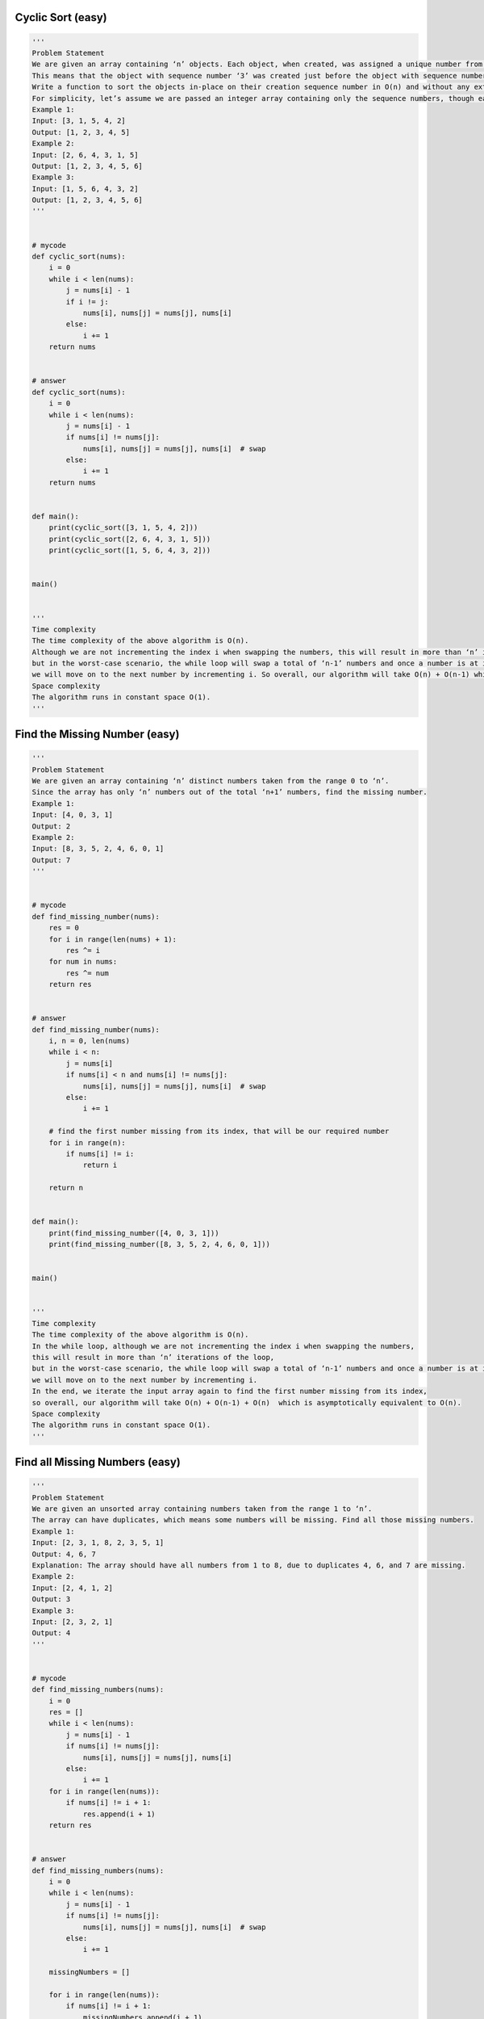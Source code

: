 Cyclic Sort (easy)
----------------------------------
.. code:: python

   '''
   Problem Statement
   We are given an array containing ‘n’ objects. Each object, when created, was assigned a unique number from 1 to ‘n’ based on their creation sequence.
   This means that the object with sequence number ‘3’ was created just before the object with sequence number ‘4’.
   Write a function to sort the objects in-place on their creation sequence number in O(n) and without any extra space.
   For simplicity, let’s assume we are passed an integer array containing only the sequence numbers, though each number is actually an object.
   Example 1:
   Input: [3, 1, 5, 4, 2]
   Output: [1, 2, 3, 4, 5]
   Example 2:
   Input: [2, 6, 4, 3, 1, 5]
   Output: [1, 2, 3, 4, 5, 6]
   Example 3:
   Input: [1, 5, 6, 4, 3, 2]
   Output: [1, 2, 3, 4, 5, 6]
   '''


   # mycode
   def cyclic_sort(nums):
       i = 0
       while i < len(nums):
           j = nums[i] - 1
           if i != j:
               nums[i], nums[j] = nums[j], nums[i]
           else:
               i += 1
       return nums


   # answer
   def cyclic_sort(nums):
       i = 0
       while i < len(nums):
           j = nums[i] - 1
           if nums[i] != nums[j]:
               nums[i], nums[j] = nums[j], nums[i]  # swap
           else:
               i += 1
       return nums


   def main():
       print(cyclic_sort([3, 1, 5, 4, 2]))
       print(cyclic_sort([2, 6, 4, 3, 1, 5]))
       print(cyclic_sort([1, 5, 6, 4, 3, 2]))


   main()


   '''
   Time complexity
   The time complexity of the above algorithm is O(n).
   Although we are not incrementing the index i when swapping the numbers, this will result in more than ‘n’ iterations of the loop,
   but in the worst-case scenario, the while loop will swap a total of ‘n-1’ numbers and once a number is at its correct index,
   we will move on to the next number by incrementing i. So overall, our algorithm will take O(n) + O(n-1) which is asymptotically equivalent to O(n).
   Space complexity
   The algorithm runs in constant space O(1).
   '''

Find the Missing Number (easy)
----------------------------------
.. code:: python

   '''
   Problem Statement
   We are given an array containing ‘n’ distinct numbers taken from the range 0 to ‘n’.
   Since the array has only ‘n’ numbers out of the total ‘n+1’ numbers, find the missing number.
   Example 1:
   Input: [4, 0, 3, 1]
   Output: 2
   Example 2:
   Input: [8, 3, 5, 2, 4, 6, 0, 1]
   Output: 7
   '''


   # mycode
   def find_missing_number(nums):
       res = 0
       for i in range(len(nums) + 1):
           res ^= i
       for num in nums:
           res ^= num
       return res


   # answer
   def find_missing_number(nums):
       i, n = 0, len(nums)
       while i < n:
           j = nums[i]
           if nums[i] < n and nums[i] != nums[j]:
               nums[i], nums[j] = nums[j], nums[i]  # swap
           else:
               i += 1

       # find the first number missing from its index, that will be our required number
       for i in range(n):
           if nums[i] != i:
               return i

       return n


   def main():
       print(find_missing_number([4, 0, 3, 1]))
       print(find_missing_number([8, 3, 5, 2, 4, 6, 0, 1]))


   main()


   '''
   Time complexity
   The time complexity of the above algorithm is O(n).
   In the while loop, although we are not incrementing the index i when swapping the numbers,
   this will result in more than ‘n’ iterations of the loop,
   but in the worst-case scenario, the while loop will swap a total of ‘n-1’ numbers and once a number is at its correct index,
   we will move on to the next number by incrementing i.
   In the end, we iterate the input array again to find the first number missing from its index,
   so overall, our algorithm will take O(n) + O(n-1) + O(n)  which is asymptotically equivalent to O(n).
   Space complexity
   The algorithm runs in constant space O(1).
   '''

Find all Missing Numbers (easy)
----------------------------------
.. code:: python

   '''
   Problem Statement
   We are given an unsorted array containing numbers taken from the range 1 to ‘n’.
   The array can have duplicates, which means some numbers will be missing. Find all those missing numbers.
   Example 1:
   Input: [2, 3, 1, 8, 2, 3, 5, 1]
   Output: 4, 6, 7
   Explanation: The array should have all numbers from 1 to 8, due to duplicates 4, 6, and 7 are missing.
   Example 2:
   Input: [2, 4, 1, 2]
   Output: 3
   Example 3:
   Input: [2, 3, 2, 1]
   Output: 4
   '''


   # mycode
   def find_missing_numbers(nums):
       i = 0
       res = []
       while i < len(nums):
           j = nums[i] - 1
           if nums[i] != nums[j]:
               nums[i], nums[j] = nums[j], nums[i]
           else:
               i += 1
       for i in range(len(nums)):
           if nums[i] != i + 1:
               res.append(i + 1)
       return res


   # answer
   def find_missing_numbers(nums):
       i = 0
       while i < len(nums):
           j = nums[i] - 1
           if nums[i] != nums[j]:
               nums[i], nums[j] = nums[j], nums[i]  # swap
           else:
               i += 1

       missingNumbers = []

       for i in range(len(nums)):
           if nums[i] != i + 1:
               missingNumbers.append(i + 1)

       return missingNumbers


   def main():
       print(find_missing_numbers([2, 3, 1, 8, 2, 3, 5, 1]))
       print(find_missing_numbers([2, 4, 1, 2]))
       print(find_missing_numbers([2, 3, 2, 1]))


   main()


   '''
   Time complexity
   The time complexity of the above algorithm is O(n).
   Space complexity
   Ignoring the space required for the output array, the algorithm runs in constant space O(1).
   '''

Find the Duplicate Number (easy)
----------------------------------
.. code:: python

   '''
   Problem Statement
   We are given an unsorted array containing ‘n+1’ numbers taken from the range 1 to ‘n’.
   The array has only one duplicate but it can be repeated multiple times.
   Find that duplicate number without using any extra space. You are, however, allowed to modify the input array.
   Example 1:
   Input: [1, 4, 4, 3, 2]
   Output: 4
   Example 2:
   Input: [2, 1, 3, 3, 5, 4]
   Output: 3
   Example 3:
   Input: [2, 4, 1, 4, 4]
   Output: 4
   '''


   # mycode
   def find_duplicate(nums):
       for i in range(len(nums)):
           j = abs(nums[i]) - 1
           if nums[j] > 0:
               nums[j] = -nums[j]
           else:
               return j + 1
       return -1


   # answer
   def find_duplicate(nums):
       i = 0
       while i < len(nums):
           if nums[i] != i + 1:
               j = nums[i] - 1
               if nums[i] != nums[j]:
                   nums[i], nums[j] = nums[j], nums[i]  # swap
               else:  # we have found the duplicate
                   return nums[i]
           else:
               i += 1

       return -1


   def main():
       print(find_duplicate([1, 4, 4, 3, 2]))
       print(find_duplicate([2, 1, 3, 3, 5, 4]))
       print(find_duplicate([2, 4, 1, 4, 4]))


   main()


   '''
   Time complexity
   The time complexity of the above algorithm is O(n).
   Space complexity
   The algorithm runs in constant space O(1) but modifies the input array.
   '''


   '''
   Similar Problems
   Problem 1: Can we solve the above problem in O(1) space and without modifying the input array?
   Solution: While doing the cyclic sort, we realized that the array will have a cycle due to the duplicate number and that the start of the cycle will always point to the duplicate number.
   This means that we can use the fast & the slow pointer method to find the duplicate number or the start of the cycle similar to Start of LinkedList Cycle.
   The time complexity of the above algorithm is O(n) and the space complexity is O(1).
   '''


   def find_duplicate(arr):
       slow, fast = arr[0], arr[arr[0]]
       while slow != fast:
           slow = arr[slow]
           fast = arr[arr[fast]]

       # find cycle length
       current = arr[arr[slow]]
       cycleLength = 1
       while current != arr[slow]:
           current = arr[current]
           cycleLength += 1

       return find_start(arr, cycleLength)


   def find_start(arr, cycleLength):
       pointer1, pointer2 = arr[0], arr[0]
       # move pointer2 ahead 'cycleLength' steps
       while cycleLength > 0:
           pointer2 = arr[pointer2]
           cycleLength -= 1

       # increment both pointers until they meet at the start of the cycle
       while pointer1 != pointer2:
           pointer1 = arr[pointer1]
           pointer2 = arr[pointer2]

       return pointer1


   def main():
       print(find_duplicate([1, 4, 4, 3, 2]))
       print(find_duplicate([2, 1, 3, 3, 5, 4]))
       print(find_duplicate([2, 4, 1, 4, 4]))


   main()

Find all Duplicate Numbers (easy)
----------------------------------
.. code:: python

   '''
   Problem Statement
   We are given an unsorted array containing ‘n’ numbers taken from the range 1 to ‘n’.
   The array has some duplicates, find all the duplicate numbers without using any extra space.
   Example 1:
   Input: [3, 4, 4, 5, 5]
   Output: [4, 5]
   Example 2:
   Input: [5, 4, 7, 2, 3, 5, 3]
   Output: [3, 5]
   '''


   # mycode
   def find_all_duplicates(nums):
       duplicateNumbers = []
       for i in range(len(nums)):
           j = abs(nums[i]) - 1
           if nums[j] > 0:
               nums[j] = -nums[j]
           else:
               duplicateNumbers.append(j + 1)
       return duplicateNumbers


   # answer
   def find_all_duplicates(nums):
       i = 0
       while i < len(nums):
           j = nums[i] - 1
           if nums[i] != nums[j]:
               nums[i], nums[j] = nums[j], nums[i]  # swap
           else:
               i += 1

       duplicateNumbers = []
       for i in range(len(nums)):
           if nums[i] != i + 1:
               duplicateNumbers.append(nums[i])

       return duplicateNumbers


   def main():
       print(find_all_duplicates([3, 4, 4, 5, 5]))
       print(find_all_duplicates([5, 4, 7, 2, 3, 5, 3]))


   main()


   '''
   Time complexity
   The time complexity of the above algorithm is O(n).
   Space complexity
   Ignoring the space required for storing the duplicates, the algorithm runs in constant space O(1).
   '''

Problem Challenge 1 - Find the Corrupt Pair (easy)
---------------------------------------------------
.. code:: python

   '''
   Problem Challenge 1
   Find the Corrupt Pair (easy)
   We are given an unsorted array containing ‘n’ numbers taken from the range 1 to ‘n’. The array originally contained all the numbers from 1 to ‘n’, but due to a data error, one of the numbers got duplicated which also resulted in one number going missing. Find both these numbers.
   Example 1:
   Input: [3, 1, 2, 5, 2]
   Output: [2, 4]
   Explanation: '2' is duplicated and '4' is missing.
   Example 2:
   Input: [3, 1, 2, 3, 6, 4]
   Output: [3, 5]
   Explanation: '3' is duplicated and '5' is missing.
   '''


   # mycode
   # mycode like bottom answer, so don't repeat write.


   # answer
   def find_corrupt_numbers(nums):
       i = 0
       while i < len(nums):
           j = nums[i] - 1
           if nums[i] != nums[j]:
               nums[i], nums[j] = nums[j], nums[i]  # swap
           else:
               i += 1

       for i in range(len(nums)):
           if nums[i] != i + 1:
               return [nums[i], i + 1]

       return [-1, -1]


   def main():
       print(find_corrupt_numbers([3, 1, 2, 5, 2]))
       print(find_corrupt_numbers([3, 1, 2, 3, 6, 4]))


   main()


   '''
   Time complexity
   The time complexity of the above algorithm is O(n).
   Space complexity
   The algorithm runs in constant space O(1).
   '''

Problem Challenge 2 - Find the Smallest Missing Positive Number (medium)
--------------------------------------------------------------------------
.. code:: python

   '''
   Problem Challenge 2
   Find the Smallest Missing Positive Number (medium)
   Given an unsorted array containing numbers, find the smallest missing positive number in it.
   Example 1:
   Input: [-3, 1, 5, 4, 2]
   Output: 3
   Explanation: The smallest missing positive number is '3'
   Example 2:
   Input: [3, -2, 0, 1, 2]
   Output: 4
   Example 3:
   Input: [3, 2, 5, 1]
   Output: 4
   '''


   # mycode
   # mycode like bottom answer, so don't repeat write.


   # answer
   def find_first_missing_positive(nums):
       i, n = 0, len(nums)
       while i < n:
           j = nums[i] - 1
           if nums[i] > 0 and nums[i] <= n and nums[i] != nums[j]:
               nums[i], nums[j] = nums[j], nums[i]  # swap
           else:
               i += 1

       for i in range(n):
           if nums[i] != i + 1:
               return i + 1

       return nums.length + 1


   def main():
       print(find_first_missing_positive([-3, 1, 5, 4, 2]))
       print(find_first_missing_positive([3, -2, 0, 1, 2]))
       print(find_first_missing_positive([3, 2, 5, 1]))


   main()


   '''
   Time complexity
   The time complexity of the above algorithm is O(n).
   Space complexity
   The algorithm runs in constant space O(1).
   '''

Problem Challenge 3 - Find the First K Missing Positive Numbers (hard)
------------------------------------------------------------------------
.. code:: python

   '''
   Problem Challenge 3
   Find the First K Missing Positive Numbers (hard)
   Given an unsorted array containing numbers and a number ‘k’, find the first ‘k’ missing positive numbers in the array.
   Example 1:
   Input: [3, -1, 4, 5, 5], k=3
   Output: [1, 2, 6]
   Explanation: The smallest missing positive numbers are 1, 2 and 6.
   Example 2:
   Input: [2, 3, 4], k=3
   Output: [1, 5, 6]
   Explanation: The smallest missing positive numbers are 1, 5 and 6.
   Example 3:
   Input: [-2, -3, 4], k=2
   Output: [1, 2]
   Explanation: The smallest missing positive numbers are 1 and 2.
   '''


   # mycode
   def find_first_k_missing_positive(nums, k):
       i = 0
       while i < len(nums):
           j = nums[i] - 1
           if nums[i] > 0 and nums[i] <= len(nums) and nums[i] != nums[j]:
               nums[i], nums[j] = nums[j], nums[i]
           else:
               i += 1

       missing_numbers = []
       extra_numbers = set()

       for i in range(len(nums)):
           if len(missing_numbers) < k:
               if nums[i] != i + 1:
                   missing_numbers.append(i + 1)
                   extra_numbers.add(nums[i])

       i = 1
       while len(missing_numbers) < k:
           candidate_number = i + len(nums)
           if candidate_number not in extra_numbers:
               missing_numbers.append(candidate_number)
           i += 1

       return missing_numbers


   # answer
   def find_first_k_missing_positive(nums, k):
       n = len(nums)
       i = 0
       while i < len(nums):
           j = nums[i] - 1
           if nums[i] > 0 and nums[i] <= n and nums[i] != nums[j]:
               nums[i], nums[j] = nums[j], nums[i]  # swap
           else:
               i += 1

       missingNumbers = []
       extraNumbers = set()
       for i in range(n):
           if len(missingNumbers) < k:
               if nums[i] != i + 1:
                   missingNumbers.append(i + 1)
                   extraNumbers.add(nums[i])

       # add the remaining missing numbers
       i = 1
       while len(missingNumbers) < k:
           candidateNumber = i + n
           # ignore if the array contains the candidate number
           if candidateNumber not in extraNumbers:
               missingNumbers.append(candidateNumber)
           i += 1

       return missingNumbers


   def main():
       print(find_first_k_missing_positive([3, -1, 4, 5, 5], 3))
       print(find_first_k_missing_positive([2, 3, 4], 3))
       print(find_first_k_missing_positive([-2, -3, 4], 2))


   main()


   '''
   Time complexity
   The time complexity of the above algorithm is O(n + k), as the last two for loops will run for O(n) and O(k) times respectively.
   Space complexity
   The algorithm needs O(k) space to store the extraNumbers.
   '''
